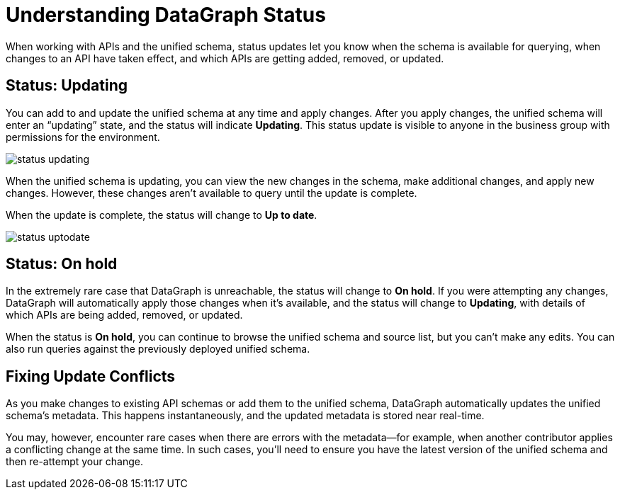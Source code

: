 = Understanding DataGraph Status

When working with APIs and the unified schema, status updates let you know when the schema is available for querying, when changes to an API have taken effect, and which APIs are getting added, removed, or updated.

== Status: Updating

You can add to and update the unified schema at any time and apply changes. After you apply changes, the unified schema will enter an “updating” state, and the status will indicate *Updating*. This status update is visible to anyone in the business group with permissions for the environment.

image::status_updating.png[]

When the unified schema is updating, you can view the new changes in the schema, make additional changes, and apply new changes. However, these changes aren’t available to query until the update is complete.

When the update is complete, the status will change to *Up to date*.

image::status_uptodate.png[]

== Status: On hold

In the extremely rare case that DataGraph is unreachable, the status will change to *On hold*.
If you were attempting any changes, DataGraph will automatically apply those changes when it’s available, and the status will change to  *Updating*, with details of which APIs are being added, removed, or updated.

When the status is *On hold*, you can continue to browse the unified schema and source list, but you can’t make any edits. You can also run queries against the previously deployed unified schema.

== Fixing Update Conflicts

As you make changes to existing API schemas or add them to the unified schema, DataGraph automatically updates the unified schema’s metadata. This happens instantaneously, and the updated metadata is stored near real-time.

You may, however, encounter rare cases when there are errors with the metadata—for example, when another contributor applies a conflicting change at the same time. In such cases, you’ll need to ensure you have the latest version of the unified schema and then re-attempt your change.
